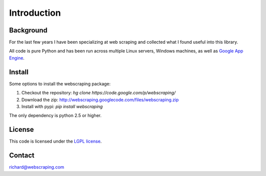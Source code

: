Introduction
============

Background
----------

For the last few years I have been specializing at web scraping and collected what I found useful into this library.

All code is pure Python and has been run across multiple Linux servers, Windows machines, as well as `Google App Engine <http://code.google.com/appengine/>`_.


Install
-------

Some options to install the webscraping package:

#. Checkout the repository: *hg clone https://code.google.com/p/webscraping/*
#. Download the zip: http://webscraping.googlecode.com/files/webscraping.zip
#. Install with pypi: *pip install webscraping*

The only dependency is python 2.5 or higher.


License
-------

This code is licensed under the `LGPL license <http://webscraping.com/blog/Open-sourced-web-scraping-code/>`_.


Contact
-------

richard@webscraping.com
